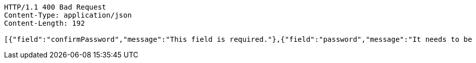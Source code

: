 [source,http,options="nowrap"]
----
HTTP/1.1 400 Bad Request
Content-Type: application/json
Content-Length: 192

[{"field":"confirmPassword","message":"This field is required."},{"field":"password","message":"It needs to be 8~16 characters long."},{"field":"password","message":"This field is required."}]
----